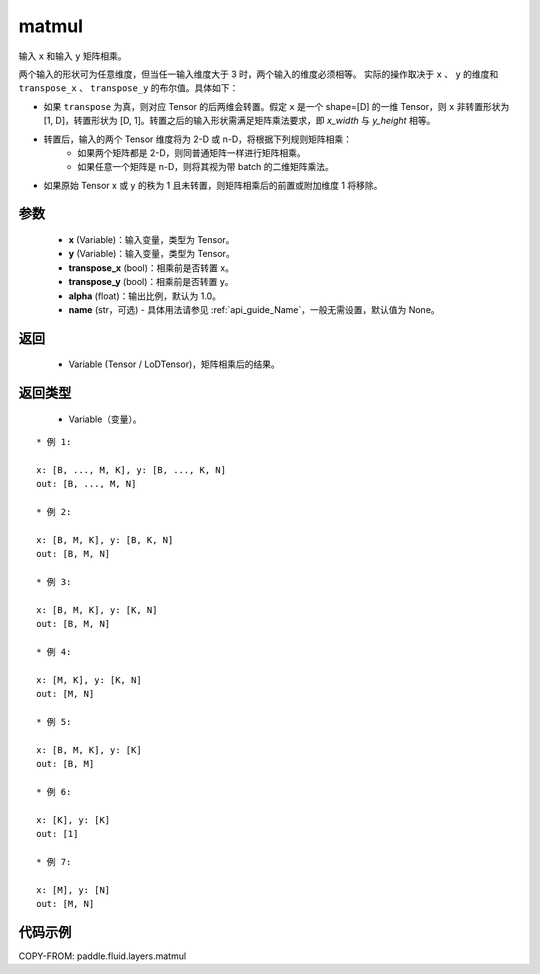 .. _cn_api_fluid_layers_matmul:

matmul
-------------------------------

.. py:function:: paddle.fluid.layers.matmul(x, y, transpose_x=False, transpose_y=False, alpha=1.0, name=None)




输入 ``x`` 和输入 ``y`` 矩阵相乘。

两个输入的形状可为任意维度，但当任一输入维度大于 3 时，两个输入的维度必须相等。
实际的操作取决于 ``x`` 、 ``y`` 的维度和 ``transpose_x`` 、 ``transpose_y`` 的布尔值。具体如下：

- 如果 ``transpose`` 为真，则对应 Tensor 的后两维会转置。假定 ``x`` 是一个 shape=[D] 的一维 Tensor，则 ``x`` 非转置形状为 [1, D]，转置形状为 [D, 1]。转置之后的输入形状需满足矩阵乘法要求，即 `x_width` 与 `y_height` 相等。

- 转置后，输入的两个 Tensor 维度将为 2-D 或 n-D，将根据下列规则矩阵相乘：
    - 如果两个矩阵都是 2-D，则同普通矩阵一样进行矩阵相乘。
    - 如果任意一个矩阵是 n-D，则将其视为带 batch 的二维矩阵乘法。

- 如果原始 Tensor x 或 y 的秩为 1 且未转置，则矩阵相乘后的前置或附加维度 1 将移除。

参数
::::::::::::

    - **x** (Variable)：输入变量，类型为 Tensor。
    - **y** (Variable)：输入变量，类型为 Tensor。
    - **transpose_x** (bool)：相乘前是否转置 x。
    - **transpose_y** (bool)：相乘前是否转置 y。
    - **alpha** (float)：输出比例，默认为 1.0。
    - **name** (str，可选) - 具体用法请参见 :ref:`api_guide_Name`，一般无需设置，默认值为 None。

返回
::::::::::::

    - Variable (Tensor / LoDTensor)，矩阵相乘后的结果。

返回类型
::::::::::::

    - Variable（变量）。

::

    * 例 1:

    x: [B, ..., M, K], y: [B, ..., K, N]
    out: [B, ..., M, N]

    * 例 2:

    x: [B, M, K], y: [B, K, N]
    out: [B, M, N]

    * 例 3:

    x: [B, M, K], y: [K, N]
    out: [B, M, N]

    * 例 4:

    x: [M, K], y: [K, N]
    out: [M, N]

    * 例 5:

    x: [B, M, K], y: [K]
    out: [B, M]

    * 例 6:

    x: [K], y: [K]
    out: [1]

    * 例 7:

    x: [M], y: [N]
    out: [M, N]


代码示例
::::::::::::

COPY-FROM: paddle.fluid.layers.matmul

